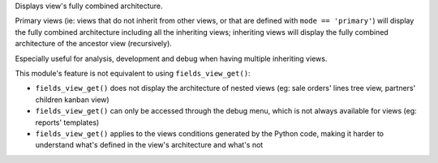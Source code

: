 Displays view's fully combined architecture.

Primary views (ie: views that do not inherit from other views, or that are defined with
``mode == 'primary'``) will display the fully combined architecture including all the
inheriting views; inheriting views will display the fully combined architecture of the
ancestor view (recursively).

Especially useful for analysis, development and debug when having multiple inheriting
views.

This module's feature is not equivalent to using ``fields_view_get()``:

- ``fields_view_get()`` does not display the architecture of nested views (eg: sale
  orders' lines tree view, partners' children kanban view)
- ``fields_view_get()`` can only be accessed through the debug menu, which is not always
  available for views (eg: reports' templates)
- ``fields_view_get()`` applies to the views conditions generated by the Python code,
  making it harder to understand what's defined in the view's architecture and what's not
